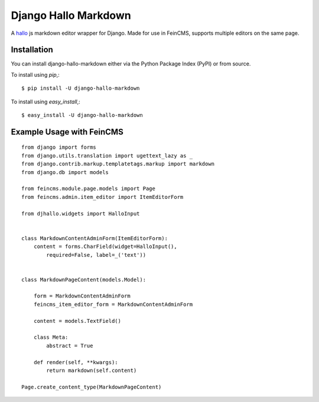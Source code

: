 =====================
Django Hallo Markdown
=====================

A `hallo`_ js markdown editor wrapper for Django. Made for use in FeinCMS,
supports multiple editors on the same page.


.. _`hallo`: http://bergie.github.com/hallo/markdown.html

Installation
============

You can install django-hallo-markdown either via the Python Package Index (PyPI)
or from source.

To install using `pip`,::

    $ pip install -U django-hallo-markdown

To install using `easy_install`,::

    $ easy_install -U django-hallo-markdown


Example Usage with FeinCMS
==========================

::

    from django import forms
    from django.utils.translation import ugettext_lazy as _
    from django.contrib.markup.templatetags.markup import markdown
    from django.db import models

    from feincms.module.page.models import Page
    from feincms.admin.item_editor import ItemEditorForm

    from djhallo.widgets import HalloInput


    class MarkdownContentAdminForm(ItemEditorForm):
        content = forms.CharField(widget=HalloInput(),
            required=False, label=_('text'))


    class MarkdownPageContent(models.Model):

        form = MarkdownContentAdminForm
        feincms_item_editor_form = MarkdownContentAdminForm

        content = models.TextField()

        class Meta:
            abstract = True

        def render(self, **kwargs):
            return markdown(self.content)

    Page.create_content_type(MarkdownPageContent)
